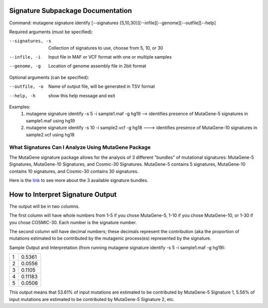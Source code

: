 ==================================
Signature Subpackage Documentation
==================================

Command: mutagene signature identify [--signatures {5,10,30}][--infile][--genome][--outfile][--help]

Required arguments (must be specified):

--signatures, -s
    Collection of signatures to use, choose from 5, 10, or 30

--infile, -i
    Input file in MAF or VCF format with one or multiple samples

--genome, -g
    Location of genome assembly file in 2bit format

Optional arguments (can be specified):

--outfile, -o
    Name of output file, will be generated  in TSV format

--help, -h
    show this help message and exit

Examples:
    1. mutagene signature identify -s 5 -i sample1.maf -g hg19 --> identifies presence of MutaGene-5 signatures in
       sample1.maf using hg19

    2. mutagene signature identify -s 10 -i sample2.vcf -g hg18 ---> identifies presence of MutaGene-10 signatures in
       sample2.vcf using hg18

----------------------------------------------------
What Signatures Can I Analyze Using MutaGene Package
----------------------------------------------------

The MutaGene signature package allows for the analysis of 3 different "bundles" of mutational signatures: MutaGene-5 Signatures, MutaGene-10 Signatures, and Cosmic-30 Signatures.
MutaGene-5 contains 5 signatures, MutaGene-10 contains 10 signatures, and Cosmic-30 contains 30 signatures.

Here is the `link <https://www.ncbi.nlm.nih.gov/research/mutagene/signatures#mutational_signatures>`_ to see more about the 3 available signature bundles.

=================================
How to Interpret Signature Output
=================================

The output will be in two columns.

The first column will have whole numbers from 1-5 if you chose MutaGene-5, 1-10 if you chose
MutaGene-10, or 1-30 if you chose COSMIC-30. Each number is the signature number.

The second column will have decimal numbers; these decimals represent the contribution (aka the proportion of
mutations estimated to be contributed by the mutagenic process(es) represented by the signature.

Sample Output and Interpretation (from running mutagene signature identify -s 5 -i sample1.maf -g hg19):

+---+---------+
| 1 | 0.5361  |
+---+---------+
| 2 | 0.0556  |
+---+---------+
| 3 | 0.1105  |
+---+---------+
| 4 | 0.11183 |
+---+---------+
| 5 | 0.0506  |
+---+---------+

This output means that 53.61% of input mutations are estimated to be contributed by MutaGene-5 Signature 1,
5.56% of input mutations are estimated to be contributed by MutaGene-5 Signature 2, etc.